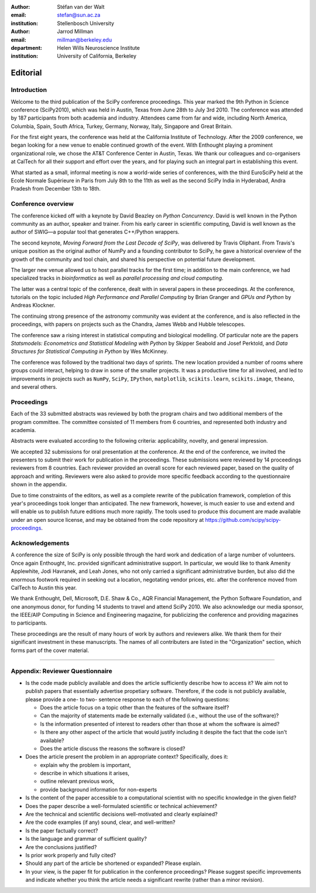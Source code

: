 :author: Stéfan van der Walt
:email: stefan@sun.ac.za
:institution: Stellenbosch University

:author: Jarrod Millman
:email: millman@berkeley.edu
:department: Helen Wills Neuroscience Institute
:institution: University of California, Berkeley

.. |emdash| unicode:: U+02014
   :trim:

---------
Editorial
---------

Introduction
------------

Welcome to the third publication of the SciPy conference proceedings.  This
year marked the 9th Python in Science conference (SciPy2010), which was held in
Austin, Texas from June 28th to July 3rd 2010.  The conference was attended by
187 participants from both academia and industry.  Attendees came from far and
wide, including North America, Columbia, Spain, South Africa, Turkey, Germany,
Norway, Italy, Singapore and Great Britain.

For the first eight years, the conference was held at the California Institute
of Technology.  After the 2009 conference, we began looking for a new venue to
enable continued growth of the event.  With Enthought playing a prominent
organizational role, we chose the AT&T Conference Center in Austin, Texas.  We
thank our colleagues and co-organisers at CalTech for all their support and
effort over the years, and for playing such an integral part in establishing
this event.

What started as a small, informal meeting is now a world-wide series of
conferences, with the third EuroSciPy held at the Ecole Normale Supérieure in
Paris from July 8th to the 11th as well as the second SciPy India in Hyderabad,
Andra Pradesh from December 13th to 18th.

Conference overview
-------------------

The conference kicked off with a keynote by David Beazley on *Python
Concurrency*.  David is well known in the Python community as an author,
speaker and trainer.  From his early career in scientific computing, David is
well known as the author of SWIG |emdash| a popular tool that generates C++/Python
wrappers.

The second keynote, *Moving Forward from the Last Decade of SciPy*, was
delivered by Travis Oliphant.  From Travis's unique position as the original
author of NumPy and a founding contributor to SciPy, he gave a historical
overview of the growth of the community and tool chain, and shared his
perspective on potential future development.

The larger new venue allowed us to host parallel tracks for the first time; in
addition to the main conference, we had specialized tracks in *bioinformatics*
as well as *parallel processing and cloud computing*.

The latter was a central topic of the conference, dealt with in several papers
in these proceedings.  At the conference, tutorials on the topic included *High
Performance and Parallel Computing* by Brian Granger and *GPUs and Python* by
Andreas Klockner.

The continuing strong presence of the astronomy community was evident at the
conference, and is also reflected in the proceedings, with papers on projects
such as the Chandra, James Webb and Hubble telescopes.

The conference saw a rising interest in statistical computing and biological
modelling.  Of particular note are the papers *Statsmodels: Econometrics and
Statistical Modeling with Python* by Skipper Seabold and Josef Perktold, and
*Data Structures for Statistical Computing in Python* by Wes McKinney.

The conference was followed by the traditional two days of sprints.  The new
location provided a number of rooms where groups could interact, helping to
draw in some of the smaller projects.  It was a productive time for all
involved, and led to improvements in projects such as ``NumPy``, ``SciPy``,
``IPython``, ``matplotlib``, ``scikits.learn``, ``scikits.image``, ``theano``,
and several others.

Proceedings
-----------

Each of the 33 submitted abstracts was reviewed by both the program chairs and
two additional members of the program committee. The committee consisted of 11
members from 6 countries, and represented both industry and academia.

Abstracts were evaluated according to the following criteria:
applicability, novelty, and general impression.

We accepted 32 submissions for oral presentation at the conference. At the end
of the conference, we invited the presenters to submit their work for
publication in the proceedings. These submissions were reviewed by 14
proceedings reviewers from 8 countries.  Each reviewer provided an overall
score for each reviewed paper, based on the quality of approach and writing.
Reviewers were also asked to provide more specific feedback according to the
questionnaire shown in the appendix.

.. - need to highlight a few articles and organize the order of articles and
..  explain that organization here

Due to time constraints of the editors, as well as a complete rewrite of the
publication framework, completion of this year's proceedings took longer than
anticipated.  The new framework, however, is much easier to use and extend and
will enable us to publish future editions much more rapidly. The tools used to
produce this document are made available under an open source license, and may
be obtained from the code repository at
https://github.com/scipy/scipy-proceedings.


Acknowledgements
----------------

A conference the size of SciPy is only possible through the hard work and
dedication of a large number of volunteers.  Once again Enthought, Inc.
provided significant administrative support.  In particular, we would like to
thank Amenity Applewhite, Jodi Havranek, and Leah Jones, who not only carried a
significant administrative burden, but also did the enormous footwork required
in seeking out a location, negotating vendor prices, etc. after the conference
moved from CalTech to Austin this year.

We thank Enthought, Dell, Microsoft, D.E. Shaw & Co., AQR Financial Management,
the Python Software Foundation, and one anonymous donor, for funding 14
students to travel and attend SciPy 2010.  We also acknowledge our media
sponsor, the IEEE/AIP Computing in Science and Engineering magazine, for
publicizing the conference and providing magazines to participants.

These proceedings are the result of many hours of work by authors and reviewers
alike.  We thank them for their significant investment in these manuscripts.
The names of all contributers are listed in the "Organization" section, which
forms part of the cover material.

----------

Appendix: Reviewer Questionnaire
--------------------------------

- Is the code made publicly available and does the article sufficiently
  describe how to access it?  We aim not to publish papers that essentially
  advertise propetiary software.  Therefore, if the code is not publicly
  available, please provide a one- to two- sentence response to each of the
  following questions:

  - Does the article focus on a topic other than the features
    of the software itself?
  - Can the majority of statements made be externally validated
    (i.e., without the use of the software)?
  - Is the information presented of interest to readers other than
    those at whom the software is aimed?
  - Is there any other aspect of the article that would
    justify including it despite the fact that the code
    isn't available?
  - Does the article discuss the reasons the software is closed?

- Does the article present the problem in an appropriate context?
  Specifically, does it:

  - explain why the problem is important,
  - describe in which situations it arises,
  - outline relevant previous work,
  - provide background information for non-experts

- Is the content of the paper accessible to a computational scientist
  with no specific knowledge in the given field?

- Does the paper describe a well-formulated scientific or technical
  achievement?

- Are the technical and scientific decisions well-motivated and
  clearly explained?

- Are the code examples (if any) sound, clear, and well-written?

- Is the paper factually correct?

- Is the language and grammar of sufficient quality?

- Are the conclusions justified?

- Is prior work properly and fully cited?

- Should any part of the article be shortened or expanded? Please explain.

- In your view, is the paper fit for publication in the conference proceedings?
  Please suggest specific improvements and indicate whether you think the
  article needs a significant rewrite (rather than a minor revision).
